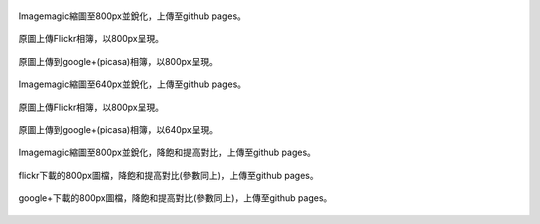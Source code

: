 .. title: 網路相簿的Color banding(色階不連續)
.. slug: banding
.. date: 20130930 22:04:10
.. tags: 學習與閱讀
.. link: 
.. description: Created at 20130930 20:30:40
.. ===================================Metadata↑================================================
.. 記得加tags: 人生省思,流浪動物,生活日記,學習與閱讀,英文,mathjax,自由的程式人生,書寫人生,理財
.. 記得加slug(無副檔名)，會以slug內容作為檔名(html檔)，同時將對應的內容放到對應的標籤裡。
.. ===================================文章起始↓================================================
.. <body>


.. figure:: ../../../arch_2013/files_2013/M43/banding/800/800_P1390829.jpg
   :target: ../../../arch_2013/files_2013/M43/banding/800/800_P1390829.jpg
   :align: center

   Imagemagic縮圖至800px並銳化，上傳至github pages。


.. TEASER_END
   
.. figure:: https://farm3.staticflickr.com/2870/10018447765_821c487da9_c.jpg
   :target: https://farm3.staticflickr.com/2870/10018447765_821c487da9_c.jpg
   :width: 800px
   :align: center

   原圖上傳Flickr相簿，以800px呈現。

.. figure:: https://lh4.googleusercontent.com/-eNuSM9Av4YA/UkluUAk2s1I/AAAAAAABIYE/xDvrqmJ7Dt4/s800/P1390829.jpg" 
   :target: https://lh4.googleusercontent.com/-eNuSM9Av4YA/UkluUAk2s1I/AAAAAAABIYE/xDvrqmJ7Dt4/s800/P1390829.jpg" 
   :width: 800px
   :align: center

   原圖上傳到google+(picasa)相簿，以800px呈現。

.. figure:: ../../../arch_2013/files_2013/M43/banding/640/640_P1390829.jpg
   :target: ../../../arch_2013/files_2013/M43/banding/640/640_P1390829.jpg
   :align: center

   Imagemagic縮圖至640px並銳化，上傳至github pages。


.. figure:: https://farm3.staticflickr.com/2870/10018447765_821c487da9_z.jpg
   :target: https://farm3.staticflickr.com/2870/10018447765_821c487da9_z.jpg
   :width: 640px
   :align: center

   原圖上傳Flickr相簿，以800px呈現。

.. figure:: https://lh4.googleusercontent.com/-eNuSM9Av4YA/UkluUAk2s1I/AAAAAAABIYE/xDvrqmJ7Dt4/s640/P1390829.jpg
   :target: https://lh4.googleusercontent.com/-eNuSM9Av4YA/UkluUAk2s1I/AAAAAAABIYE/xDvrqmJ7Dt4/s640/P1390829.jpg
   :width: 640px
   :align: center

   原圖上傳到google+(picasa)相簿，以640px呈現。


.. figure:: ../../../arch_2013/files_2013/M43/banding/800/800_P1390829_band.jpg
   :target: ../../../arch_2013/files_2013/M43/banding/800/800_P1390829_band.jpg
   :align: center

   Imagemagic縮圖至800px並銳化，降飽和提高對比，上傳至github pages。

.. figure:: ../../../arch_2013/files_2013/M43/banding/800/800_flickr_band.jpg
   :target: ../../../arch_2013/files_2013/M43/banding/800/800_flickr_band.jpg
   :align: center

   flickr下載的800px圖檔，降飽和提高對比(參數同上)，上傳至github pages。


.. figure:: ../../../arch_2013/files_2013/M43/banding/800/800_google_band.jpg
   :target: ../../../arch_2013/files_2013/M43/banding/800/800_google_band.jpg
   :align: center

   google+下載的800px圖檔，降飽和提高對比(參數同上)，上傳至github pages。


.. </body>
.. <url>



.. </url>
.. <footnote>



.. </footnote>
.. <citation>



.. </citation>
.. ===================================文章結束↑/語法備忘錄↓====================================
.. 格式1: 粗體(**字串**)  斜體(*字串*)  大字(\ :big:`字串`\ )  小字(\ :small:`字串`\ )
.. 格式2: 上標(\ :sup:`字串`\ )  下標(\ :sub:`字串`\ )  ``去除格式字串``
.. 項目: #. (換行) #.　或是a. (換行) #. 或是I(i). 換行 #.  或是*. -. +. 子項目前面要多空一格
.. 插入teaser分頁: .. TEASER_END
.. 插入latex數學: 段落裡加入\ :math:`latex數學`\ 語法，或獨立行.. math:: (換行) Latex數學
.. 插入figure: .. figure:: 路徑(換):width: 寬度(換):align: left(換):target: 路徑(空行對齊)圖標
.. 插入slides: .. slides:: (空一行) 圖擋路徑1 (換行) 圖擋路徑2 ... (空一行)
.. 插入youtube: ..youtube:: 影片的hash string
.. 插入url: 段落裡加入\ `連結字串`_\  URL區加上對應的.. _連結字串: 網址 (儘量用這個)
.. 插入直接url: \ `連結字串` <網址或路徑>`_ \    (包含< >)
.. 插入footnote: 段落裡加入\ [#]_\ 註腳    註腳區加上對應順序排列.. [#] 註腳內容
.. 插入citation: 段落裡加入\ [引用字串]_\ 名字字串  引用區加上.. [引用字串] 引用內容
.. 插入sidebar: ..sidebar:: (空一行) 內容
.. 插入contents: ..contents:: (換行) :depth: 目錄深入第幾層
.. 插入原始文字區塊: 在段落尾端使用:: (空一行) 內容 (空一行)
.. 插入本機的程式碼: ..listing:: 放在listings目錄裡的程式碼檔名 (讓原始碼跟隨網站) 
.. 插入特定原始碼: ..code::python (或cpp) (換行) :number-lines: (把程式碼行數列出)
.. 插入gist: ..gist:: gist編號 (要先到github的gist裡貼上程式代碼) 
.. ============================================================================================
